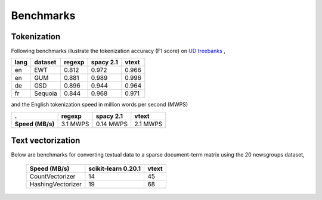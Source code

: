 Benchmarks
==========


Tokenization
------------

Following benchmarks illustrate the tokenization accuracy (F1 score) on `UD treebanks <https://universaldependencies.org/>`_
,

======= ========= =========  =========== ======= 
  lang   dataset   regexp     spacy 2.1   vtext            
======= ========= =========  =========== ======= 
  en     EWT        0.812     0.972       0.966   
  en     GUM        0.881     0.989       0.996   
  de     GSD        0.896     0.944       0.964   
  fr     Sequoia    0.844     0.968       0.971   
======= ========= =========  =========== ======= 

and the English tokenization speed in million words per second (MWPS)

================== ========== =========== ==========
 .                   regexp     spacy 2.1   vtext
================== ========== =========== ==========
 **Speed (MB/s)**   3.1 MWPS   0.14 MWPS   2.1 MWPS
================== ========== =========== ==========


Text vectorization
------------------

Below are  benchmarks for converting
textual data to a sparse document-term matrix using the 20 newsgroups dataset, 

 ===================  =====================  =======
  Speed (MB/s)         scikit-learn 0.20.1    vtext
 ===================  =====================  =======
  CountVectorizer       14                     45
  HashingVectorizer     19                     68
 ===================  =====================  =======

